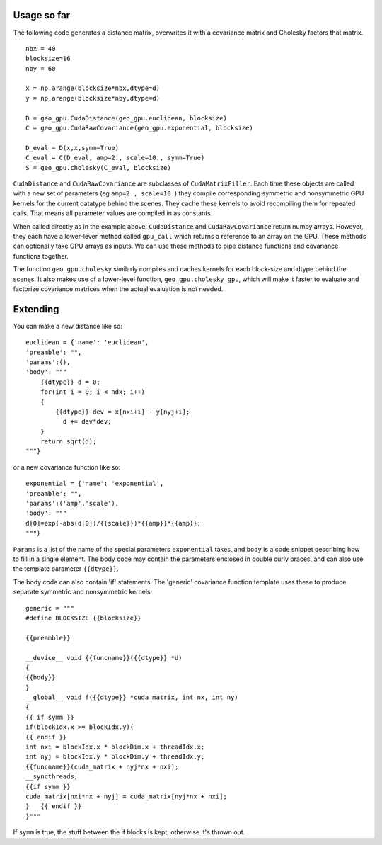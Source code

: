 Usage so far
============

The following code generates a distance matrix, overwrites it with a covariance
matrix and Cholesky factors that matrix.
::
    nbx = 40
    blocksize=16
    nby = 60
    
    x = np.arange(blocksize*nbx,dtype=d)
    y = np.arange(blocksize*nby,dtype=d)
    
    D = geo_gpu.CudaDistance(geo_gpu.euclidean, blocksize)
    C = geo_gpu.CudaRawCovariance(geo_gpu.exponential, blocksize)
    
    D_eval = D(x,x,symm=True)
    C_eval = C(D_eval, amp=2., scale=10., symm=True)
    S = geo_gpu.cholesky(C_eval, blocksize)    

``CudaDistance`` and ``CudaRawCovariance`` are subclasses of ``CudaMatrixFiller``.
Each time these objects are called with a new set of parameters (eg 
``amp=2., scale=10.``) they compile corresponding symmetric and nonsymmetric GPU 
kernels for the current datatype behind the scenes. They cache these kernels to 
avoid recompiling them for repeated calls. That means all parameter values are
compiled in as constants.

When called directly as in the example above, ``CudaDistance`` and ``CudaRawCovariance``
return numpy arrays. However, they each have a lower-lever method called ``gpu_call`` 
which returns a reference to an array on the GPU. These methods can optionally take 
GPU arrays as inputs. We can use these methods to pipe distance functions and
covariance functions together.

The function ``geo_gpu.cholesky`` similarly compiles and caches kernels for each
block-size and dtype behind the scenes. It also makes use of a lower-level 
function, ``geo_gpu.cholesky_gpu``, which will make it faster to evaluate and 
factorize covariance matrices when the actual evaluation is not needed.

Extending
=========

You can make a new distance like so:
::
    euclidean = {'name': 'euclidean',
    'preamble': "",
    'params':(),
    'body': """
        {{dtype}} d = 0;
        for(int i = 0; i < ndx; i++)
        {
            {{dtype}} dev = x[nxi+i] - y[nyj+i];
              d += dev*dev;
        }
        return sqrt(d);
    """}

or a new covariance function like so:
::
    exponential = {'name': 'exponential', 
    'preamble': "", 
    'params':('amp','scale'),
    'body': """
    d[0]=exp(-abs(d[0])/{{scale}})*{{amp}}*{{amp}};
    """}

``Params`` is a list of the name of the special parameters ``exponential`` takes, 
and ``body`` is a code snippet describing how to fill in a single element. The
body code may contain the parameters enclosed in double curly braces, and can
also use the template parameter ``{{dtype}}``.

The body code can also contain 'if' statements. The 'generic' covariance function 
template uses these to produce separate symmetric and nonsymmetric kernels:
::
    generic = """
    #define BLOCKSIZE {{blocksize}}

    {{preamble}}

    __device__ void {{funcname}}({{dtype}} *d)
    {
    {{body}}
    }
    __global__ void f({{dtype}} *cuda_matrix, int nx, int ny)
    {
    {{ if symm }}
    if(blockIdx.x >= blockIdx.y){ 
    {{ endif }}
    int nxi = blockIdx.x * blockDim.x + threadIdx.x;
    int nyj = blockIdx.y * blockDim.y + threadIdx.y;
    {{funcname}}(cuda_matrix + nyj*nx + nxi);
    __syncthreads;
    {{if symm }}
    cuda_matrix[nxi*nx + nyj] = cuda_matrix[nyj*nx + nxi];
    }   {{ endif }}
    }"""
If ``symm`` is true, the stuff between the if blocks is kept; otherwise it's thrown out.